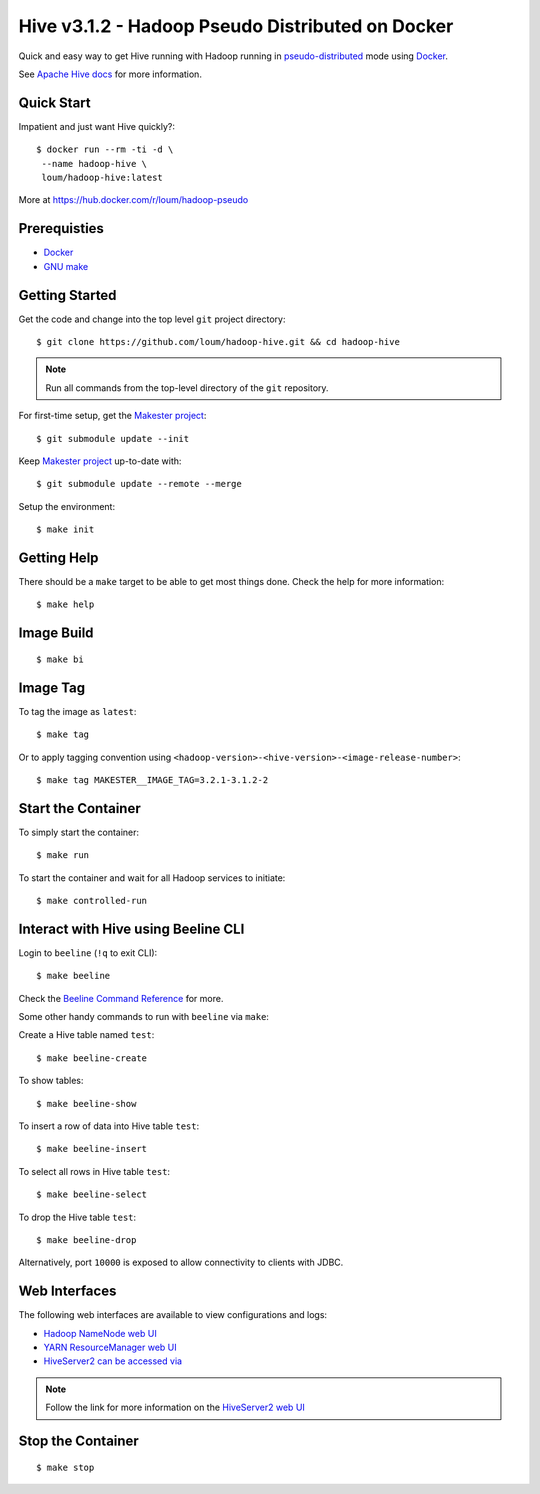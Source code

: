 #################################################
Hive v3.1.2 - Hadoop Pseudo Distributed on Docker
#################################################

Quick and easy way to get Hive running with Hadoop running in `pseudo-distributed <https://hadoop.apache.org/docs/current/hadoop-project-dist/hadoop-common/SingleCluste
r.html#Pseudo-Distributed_Operation>`_ mode using `Docker <https://docs.docker.com/install/>`_.

See `Apache Hive docs <https://hive.apache.org/>`_ for more information.

************
Quick Start
************

Impatient and just want Hive quickly?::

    $ docker run --rm -ti -d \
     --name hadoop-hive \
     loum/hadoop-hive:latest

More at `<https://hub.docker.com/r/loum/hadoop-pseudo>`_

*************
Prerequisties
*************

- `Docker <https://docs.docker.com/install/>`_
- `GNU make <https://www.gnu.org/software/make/manual/make.html>`_

***************
Getting Started
***************

Get the code and change into the top level ``git`` project directory::

    $ git clone https://github.com/loum/hadoop-hive.git && cd hadoop-hive

.. note::

    Run all commands from the top-level directory of the ``git`` repository.

For first-time setup, get the `Makester project <https://github.com/loum/makester.git>`_::

    $ git submodule update --init

Keep `Makester project <https://github.com/loum/makester.git>`_ up-to-date with::

    $ git submodule update --remote --merge

Setup the environment::

    $ make init

************
Getting Help
************

There should be a ``make`` target to be able to get most things done.  Check the help for more information::

    $ make help

***********
Image Build
***********

::

    $ make bi

*********
Image Tag
*********

To tag the image as ``latest``::

    $ make tag

Or to apply tagging convention using ``<hadoop-version>-<hive-version>-<image-release-number>``::

    $ make tag MAKESTER__IMAGE_TAG=3.2.1-3.1.2-2


*******************
Start the Container
*******************

To simply start the container::

    $ make run

To start the container and wait for all Hadoop services to initiate::

    $ make controlled-run

************************************
Interact with Hive using Beeline CLI
************************************

Login to ``beeline`` (``!q`` to exit CLI)::

    $ make beeline

Check the `Beeline Command Reference <https://cwiki.apache.org/confluence/display/Hive/HiveServer2+Clients#HiveServer2Clients-Beeline%E2%80%93CommandLineShell>`_ for more.

Some other handy commands to run with ``beeline`` via ``make``:

Create a Hive table named ``test``::

    $ make beeline-create

To show tables::

    $ make beeline-show

To insert a row of data into Hive table ``test``::

    $ make beeline-insert

To select all rows in Hive table ``test``::

    $ make beeline-select

To drop the Hive table ``test``::

    $ make beeline-drop

Alternatively, port ``10000`` is exposed to allow connectivity to clients with JDBC.

**************
Web Interfaces
**************

The following web interfaces are available to view configurations and logs:

- `Hadoop NameNode web UI <http://localhost:9870>`_
- `YARN ResourceManager web UI <http://localhost:8088>`_
- `HiveServer2 can be accessed via <http://localhost:10002>`_

.. note::

  Follow the link for more information on the `HiveServer2 web UI <https://cwiki.apache.org/confluence/display/Hive/Setting+Up+HiveServer2#SettingUpHiveServer2-WebUIforHiveServer2>`_

******************
Stop the Container
******************

::

    $ make stop
